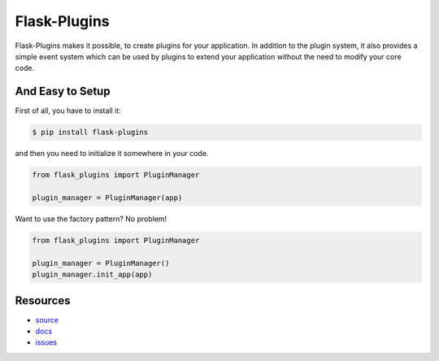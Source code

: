 Flask-Plugins
-------------

Flask-Plugins makes it possible, to create plugins for your
application. In addition to the plugin system, it also provides a simple
event system which can be used by plugins to extend your application without
the need to modify your core code.


And Easy to Setup
`````````````````

First of all, you have to install it:

.. code:: bash

    $ pip install flask-plugins

and then you need to initialize it somewhere in your code.

.. code:: python

    from flask_plugins import PluginManager

    plugin_manager = PluginManager(app)

Want to use the factory pattern? No problem!

.. code:: python

    from flask_plugins import PluginManager

    plugin_manager = PluginManager()
    plugin_manager.init_app(app)

Resources
`````````

* `source <https://github.com/sh4nks/flask-plugins>`_
* `docs <https://flask-plugins.readthedocs.org/en/latest>`_
* `issues <https://github.com/sh4nks/flask-plugins/issues>`_



